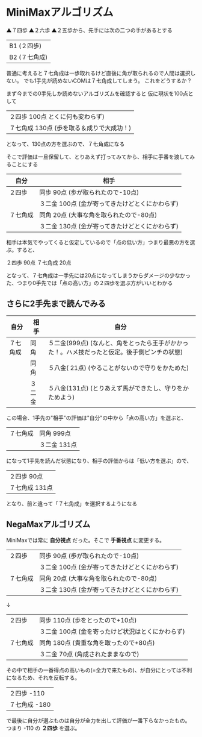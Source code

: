 #+OPTIONS: toc:nil num:nil author:nil creator:nil \n:nil |:t
#+OPTIONS: @:t ::t ^:t -:t f:t *:t <:t

* MiniMaxアルゴリズム

  ▲７四歩 ▲２六歩 ▲２五歩から、先手には次の二つの手があるとする

  | B1 (２四歩)   |
  | B2 (７七角成) |

  普通に考えると７七角成は一歩取れるけど直後に角が取られるので人間は選択しない。
  でも1手先が読めないCOMは７七角成してしまう。
  これをどうするか？

  まず今までの0手先しか読めないアルゴリズムを確認すると
  仮に現状を100点として

  | ２四歩    100点 とくに何も変わらず)        |
  | ７七角成  130点 (歩を取る＆成りで大成功！) |

  となって、130点の方を選ぶので、７七角成になる

  そこで評価は一旦保留して、とりあえず打ってみてから、相手に手番を渡してみることにする

  | 自分     | 相手                                             |
  |----------+--------------------------------------------------|
  | ２四歩   | 同歩    90点  (歩が取られたので-10点)            |
  |          | ３二金 100点  (金が寄ってきたけどとくにかわらず) |
  | ７七角成 | 同角    20点  (大事な角を取られたので-80点)      |
  |          | ３二金 130点  (金が寄ってきたけどとくにかわらず) |

  相手は本気でやってくると仮定しているので「点の低い方」つまり最悪の方を選ぶ。すると、

  ２四歩   90点
  ７七角成 20点

  となって、７七角成は一手先には20点になってしまうからダメージの少なかった、つまり0手先では「点の高い方」の２四歩を選ぶ方がいいとわかる

** さらに2手先まで読んでみる

   | 自分     | 相手   | 自分                                                                                         |
   |----------+--------+----------------------------------------------------------------------------------------------|
   | ７七角成 | 同角   | ５二金(999点) (なんと、角をとったら王手がかかった！。ハメ技だったと仮定。後手側ピンチの状態) |
   |          | 同角   | ５八金( 21点) (やることがないので守りをかためた)                                             |
   |          | ３二金 | ５八金(131点) (とりあえず馬ができたし、守りをかためよう)                                     |

   この場合、1手先の"相手"の評価は"自分"の中から「点の高い方」を選ぶと、

   | ７七角成 | 同角     999点 |
   |          | ３二金   131点 |

   になって1手先を読んだ状態になり、相手の評価からは「低い方を選ぶ」ので、

   | ２四歩    90点 |
   | ７七角成 131点 |

   となり、前と違って「７七角成」を選択するようになる

** NegaMaxアルゴリズム

   MiniMaxでは常に *自分視点* だった。そこで *手番視点* に変更する。

   | ２四歩   | 同歩    90点  (歩が取られたので-10点)            |
   |          | ３二金 100点  (金が寄ってきたけどとくにかわらず) |
   | ７七角成 | 同角    20点  (大事な角を取られたので-80点)      |
   |          | ３二金 130点  (金が寄ってきたけどとくにかわらず) |
   ↓
   | ２四歩   | 同歩   110点  (歩をとったので+10点)                |
   |          | ３二金 100点  (金を寄ったけど状況はとくにかわらず) |
   | ７七角成 | 同角   180点  (貴重な角を取ったので+80点)          |
   |          | ３二金  70点  (角成されたままなので)               |

   その中で相手の一番得点の高いもの(=全力で来たもの)、が自分にとっては不利になるため、それを反転する。

   | ２四歩   -110 |
   | ７七角成 -180 |

   で最後に自分が選ぶものは自分が全力を出して評価が一番下らなかったもの。
   つまり -110 の *２四歩* を選ぶ。

